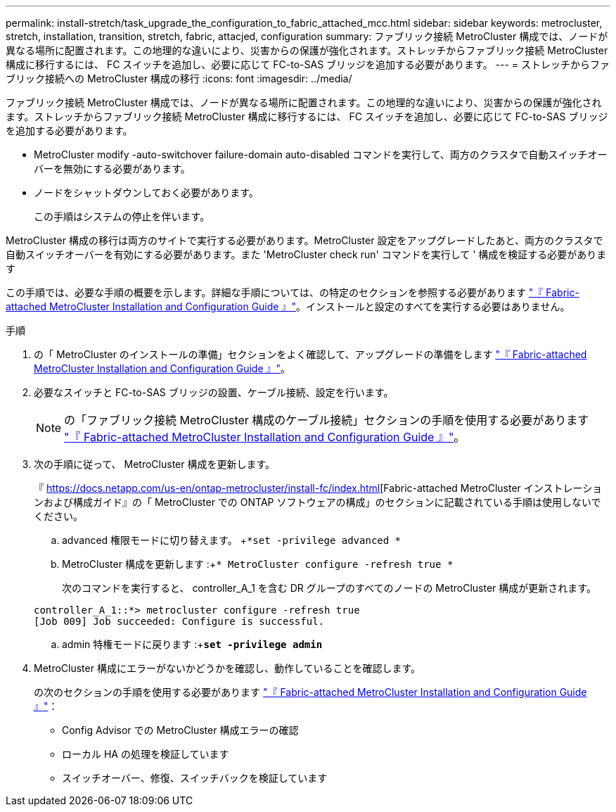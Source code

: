 ---
permalink: install-stretch/task_upgrade_the_configuration_to_fabric_attached_mcc.html 
sidebar: sidebar 
keywords: metrocluster, stretch, installation, transition, stretch, fabric, attacjed, configuration 
summary: ファブリック接続 MetroCluster 構成では、ノードが異なる場所に配置されます。この地理的な違いにより、災害からの保護が強化されます。ストレッチからファブリック接続 MetroCluster 構成に移行するには、 FC スイッチを追加し、必要に応じて FC-to-SAS ブリッジを追加する必要があります。 
---
= ストレッチからファブリック接続への MetroCluster 構成の移行
:icons: font
:imagesdir: ../media/


[role="lead"]
ファブリック接続 MetroCluster 構成では、ノードが異なる場所に配置されます。この地理的な違いにより、災害からの保護が強化されます。ストレッチからファブリック接続 MetroCluster 構成に移行するには、 FC スイッチを追加し、必要に応じて FC-to-SAS ブリッジを追加する必要があります。

* MetroCluster modify -auto-switchover failure-domain auto-disabled コマンドを実行して、両方のクラスタで自動スイッチオーバーを無効にする必要があります。
* ノードをシャットダウンしておく必要があります。
+
この手順はシステムの停止を伴います。



MetroCluster 構成の移行は両方のサイトで実行する必要があります。MetroCluster 設定をアップグレードしたあと、両方のクラスタで自動スイッチオーバーを有効にする必要があります。また 'MetroCluster check run' コマンドを実行して ' 構成を検証する必要があります

この手順では、必要な手順の概要を示します。詳細な手順については、の特定のセクションを参照する必要があります link:https://docs.netapp.com/us-en/ontap-metrocluster/install-fc/index.html["『 Fabric-attached MetroCluster Installation and Configuration Guide 』"]。インストールと設定のすべてを実行する必要はありません。

.手順
. の「 MetroCluster のインストールの準備」セクションをよく確認して、アップグレードの準備をします link:https://docs.netapp.com/us-en/ontap-metrocluster/install-fc/index.html["『 Fabric-attached MetroCluster Installation and Configuration Guide 』"]。
. 必要なスイッチと FC-to-SAS ブリッジの設置、ケーブル接続、設定を行います。
+

NOTE: の「ファブリック接続 MetroCluster 構成のケーブル接続」セクションの手順を使用する必要があります link:https://docs.netapp.com/us-en/ontap-metrocluster/install-fc/index.html["『 Fabric-attached MetroCluster Installation and Configuration Guide 』"]。

. 次の手順に従って、 MetroCluster 構成を更新します。
+
『 https://docs.netapp.com/us-en/ontap-metrocluster/install-fc/index.html[Fabric-attached MetroCluster インストレーションおよび構成ガイド』の「 MetroCluster での ONTAP ソフトウェアの構成」のセクションに記載されている手順は使用しないでください。

+
.. advanced 権限モードに切り替えます。 +`*set -privilege advanced *`
.. MetroCluster 構成を更新します :+`* MetroCluster configure -refresh true *`
+
次のコマンドを実行すると、 controller_A_1 を含む DR グループのすべてのノードの MetroCluster 構成が更新されます。

+
[listing]
----
controller_A_1::*> metrocluster configure -refresh true
[Job 009] Job succeeded: Configure is successful.
----
.. admin 特権モードに戻ります :+`*set -privilege admin*`


. MetroCluster 構成にエラーがないかどうかを確認し、動作していることを確認します。
+
の次のセクションの手順を使用する必要があります link:https://docs.netapp.com/us-en/ontap-metrocluster/install-fc/index.html["『 Fabric-attached MetroCluster Installation and Configuration Guide 』"]：

+
** Config Advisor での MetroCluster 構成エラーの確認
** ローカル HA の処理を検証しています
** スイッチオーバー、修復、スイッチバックを検証しています



